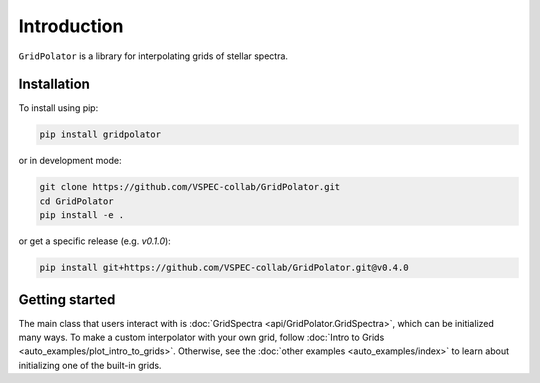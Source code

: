 Introduction
============

``GridPolator`` is a library for interpolating grids of stellar spectra.

Installation
************

To install using pip:

.. code-block:: shell

    pip install gridpolator

or in development mode:

.. code-block:: shell

    git clone https://github.com/VSPEC-collab/GridPolator.git
    cd GridPolator
    pip install -e .

or get a specific release (e.g. `v0.1.0`):

.. code-block:: shell

    pip install git+https://github.com/VSPEC-collab/GridPolator.git@v0.4.0

Getting started
***************

The main class that users interact with is :doc:`GridSpectra <api/GridPolator.GridSpectra>`, which can be initialized many ways.
To make a custom interpolator with your own grid, follow :doc:`Intro to Grids <auto_examples/plot_intro_to_grids>`.
Otherwise, see the :doc:`other examples <auto_examples/index>` to learn about initializing one of the built-in grids.